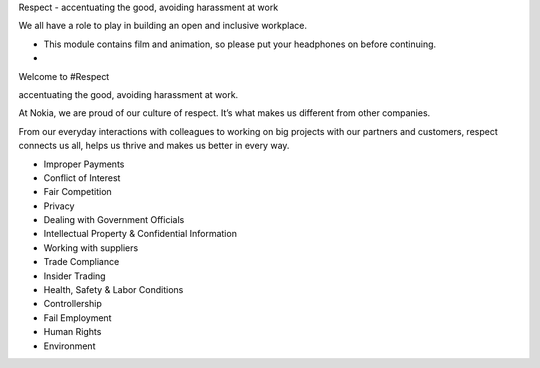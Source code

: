 Respect - accentuating the good, avoiding harassment at work

We all have a role to play in building an open and inclusive workplace.

- This module contains film and animation, so please put your headphones on before continuing.
- 

Welcome to #Respect

accentuating the good, avoiding harassment at work.

At Nokia, we are proud of our culture of respect. It’s what makes us different from other companies. 

From our everyday interactions with colleagues to working on big projects with our partners and customers, respect connects us all, helps us thrive and makes us better in every way.


- Improper Payments
- Conflict of Interest
- Fair Competition
- Privacy
- Dealing with Government Officials
- Intellectual Property & Confidential Information
- Working with suppliers
- Trade Compliance
- Insider Trading
- Health, Safety & Labor Conditions
- Controllership
- Fail Employment
- Human Rights
- Environment

